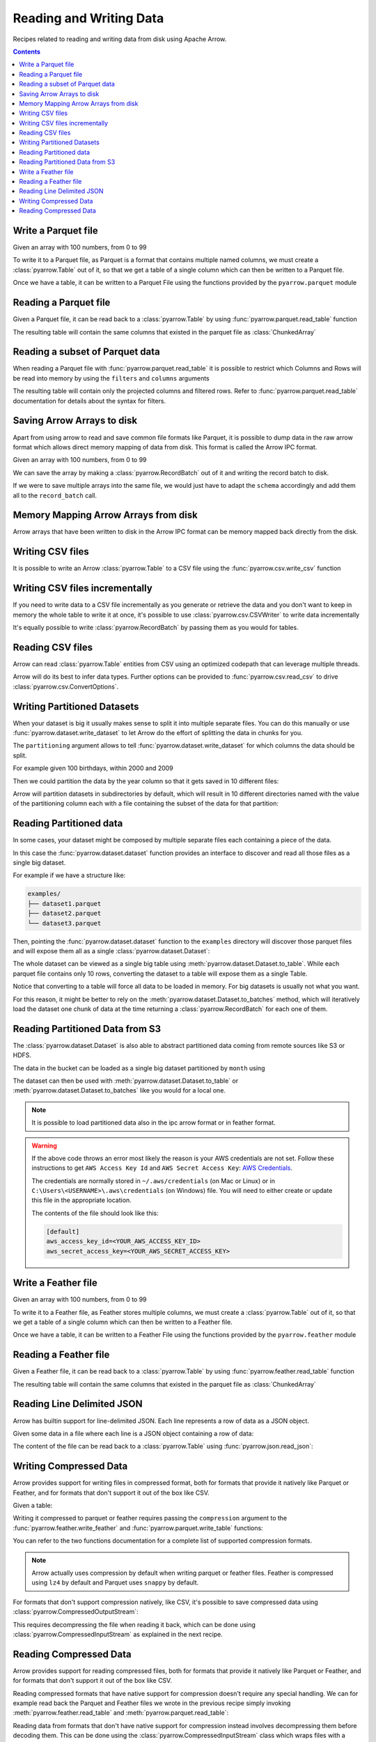 ========================
Reading and Writing Data
========================

Recipes related to reading and writing data from disk using
Apache Arrow.

.. contents::

.. testsetup::

    import pyarrow as pa

Write a Parquet file
====================

Given an array with 100 numbers, from 0 to 99

.. testcode::

    import numpy as np
    import pyarrow as pa

    arr = pa.array(np.arange(100))

    print(f"{arr[0]} .. {arr[-1]}")

.. testoutput::

    0 .. 99

To write it to a Parquet file, 
as Parquet is a format that contains multiple named columns,
we must create a :class:`pyarrow.Table` out of it,
so that we get a table of a single column which can then be
written to a Parquet file. 

.. testcode::

    table = pa.Table.from_arrays([arr], names=["col1"])

Once we have a table, it can be written to a Parquet File 
using the functions provided by the ``pyarrow.parquet`` module

.. testcode::

    import pyarrow.parquet as pq

    pq.write_table(table, "example.parquet", compression=None)

Reading a Parquet file
======================

Given a Parquet file, it can be read back to a :class:`pyarrow.Table`
by using :func:`pyarrow.parquet.read_table` function

.. testcode::

    import pyarrow.parquet as pq

    table = pq.read_table("example.parquet")

The resulting table will contain the same columns that existed in
the parquet file as :class:`ChunkedArray`

.. testcode::

    print(table)

    col1 = table["col1"]
    print(f"{type(col1).__name__} = {col1[0]} .. {col1[-1]}")

.. testoutput::

    pyarrow.Table
    col1: int64
    ChunkedArray = 0 .. 99

Reading a subset of Parquet data
================================

When reading a Parquet file with :func:`pyarrow.parquet.read_table` 
it is possible to restrict which Columns and Rows will be read
into memory by using the ``filters`` and ``columns`` arguments

.. testcode::

    import pyarrow.parquet as pq

    table = pq.read_table("example.parquet", 
                          columns=["col1"],
                          filters=[
                              ("col1", ">", 5),
                              ("col1", "<", 10),
                          ])

The resulting table will contain only the projected columns
and filtered rows. Refer to :func:`pyarrow.parquet.read_table`
documentation for details about the syntax for filters.

.. testcode::

    print(table)

    col1 = table["col1"]
    print(f"{type(col1).__name__} = {col1[0]} .. {col1[-1]}")

.. testoutput::

    pyarrow.Table
    col1: int64
    ChunkedArray = 6 .. 9
    

Saving Arrow Arrays to disk
===========================

Apart from using arrow to read and save common file formats like Parquet,
it is possible to dump data in the raw arrow format which allows 
direct memory mapping of data from disk. This format is called
the Arrow IPC format.

Given an array with 100 numbers, from 0 to 99

.. testcode::

    import numpy as np
    import pyarrow as pa

    arr = pa.array(np.arange(100))

    print(f"{arr[0]} .. {arr[-1]}")

.. testoutput::

    0 .. 99

We can save the array by making a :class:`pyarrow.RecordBatch` out
of it and writing the record batch to disk.

.. testcode::

    schema = pa.schema([
        pa.field('nums', arr.type)
    ])

    with pa.OSFile('arraydata.arrow', 'wb') as sink:
        with pa.ipc.new_file(sink, schema=schema) as writer:
            batch = pa.record_batch([arr], schema=schema)
            writer.write(batch)

If we were to save multiple arrays into the same file,
we would just have to adapt the ``schema`` accordingly and add
them all to the ``record_batch`` call.

Memory Mapping Arrow Arrays from disk
=====================================

Arrow arrays that have been written to disk in the Arrow IPC
format can be memory mapped back directly from the disk.

.. testcode::

    with pa.memory_map('arraydata.arrow', 'r') as source:
        loaded_arrays = pa.ipc.open_file(source).read_all()

.. testcode::

    arr = loaded_arrays[0]
    print(f"{arr[0]} .. {arr[-1]}")

.. testoutput::

    0 .. 99

Writing CSV files
=================

It is possible to write an Arrow :class:`pyarrow.Table` to
a CSV file using the :func:`pyarrow.csv.write_csv` function

.. testcode::

    arr = pa.array(range(100))
    table = pa.Table.from_arrays([arr], names=["col1"])
    
    import pyarrow.csv
    pa.csv.write_csv(table, "table.csv",
                     write_options=pa.csv.WriteOptions(include_header=True))

Writing CSV files incrementally
===============================

If you need to write data to a CSV file incrementally
as you generate or retrieve the data and you don't want to keep
in memory the whole table to write it at once, it's possible to use
:class:`pyarrow.csv.CSVWriter` to write data incrementally

.. testcode::

    schema = pa.schema([("col1", pa.int32())])
    with pa.csv.CSVWriter("table.csv", schema=schema) as writer:
        for chunk in range(10):
            datachunk = range(chunk*10, (chunk+1)*10)
            table = pa.Table.from_arrays([pa.array(datachunk)], schema=schema)
            writer.write(table)

It's equally possible to write :class:`pyarrow.RecordBatch`
by passing them as you would for tables.

Reading CSV files
=================

Arrow can read :class:`pyarrow.Table` entities from CSV using an
optimized codepath that can leverage multiple threads.

.. testcode::

    import pyarrow.csv

    table = pa.csv.read_csv("table.csv")

Arrow will do its best to infer data types.  Further options can be
provided to :func:`pyarrow.csv.read_csv` to drive
:class:`pyarrow.csv.ConvertOptions`.

.. testcode::

    print(table)

    col1 = table["col1"]
    print(f"{type(col1).__name__} = {col1[0]} .. {col1[-1]}")

.. testoutput::

    pyarrow.Table
    col1: int64
    ChunkedArray = 0 .. 99

Writing Partitioned Datasets 
============================

When your dataset is big it usually makes sense to split it into
multiple separate files. You can do this manually or use 
:func:`pyarrow.dataset.write_dataset` to let Arrow do the effort
of splitting the data in chunks for you.

The ``partitioning`` argument allows to tell :func:`pyarrow.dataset.write_dataset`
for which columns the data should be split. 

For example given 100 birthdays, within 2000 and 2009

.. testcode::

    import numpy.random
    data = pa.table({"day": numpy.random.randint(1, 31, size=100), 
                     "month": numpy.random.randint(1, 12, size=100),
                     "year": [2000 + x // 10 for x in range(100)]})

Then we could partition the data by the year column so that it
gets saved in 10 different files:

.. testcode::

    import pyarrow as pa
    import pyarrow.dataset as ds

    ds.write_dataset(data, "./partitioned", format="parquet",
                     partitioning=ds.partitioning(pa.schema([("year", pa.int16())])))

Arrow will partition datasets in subdirectories by default, which will
result in 10 different directories named with the value of the partitioning
column each with a file containing the subset of the data for that partition:

.. testcode::

    from pyarrow import fs

    localfs = fs.LocalFileSystem()
    partitioned_dir_content = localfs.get_file_info(fs.FileSelector("./partitioned", recursive=True))
    files = sorted((f.path for f in partitioned_dir_content if f.type == fs.FileType.File))

    for file in files:
        print(file)

.. testoutput::

    ./partitioned/2000/part-0.parquet
    ./partitioned/2001/part-1.parquet
    ./partitioned/2002/part-2.parquet
    ./partitioned/2003/part-3.parquet
    ./partitioned/2004/part-4.parquet
    ./partitioned/2005/part-6.parquet
    ./partitioned/2006/part-5.parquet
    ./partitioned/2007/part-7.parquet
    ./partitioned/2008/part-8.parquet
    ./partitioned/2009/part-9.parquet

Reading Partitioned data
========================

In some cases, your dataset might be composed by multiple separate
files each containing a piece of the data. 

.. testsetup::

    import pathlib
    import pyarrow.parquet as pq

    examples = pathlib.Path("examples")
    examples.mkdir(exist_ok=True)

    pq.write_table(pa.table({"col1": range(10)}), 
                   examples / "dataset1.parquet", compression=None)
    pq.write_table(pa.table({"col1": range(10, 20)}), 
                   examples / "dataset2.parquet", compression=None)
    pq.write_table(pa.table({"col1": range(20, 30)}), 
                   examples / "dataset3.parquet", compression=None)

In this case the :func:`pyarrow.dataset.dataset` function provides
an interface to discover and read all those files as a single big dataset.

For example if we have a structure like:

.. code-block::

    examples/
    ├── dataset1.parquet
    ├── dataset2.parquet
    └── dataset3.parquet

Then, pointing the :func:`pyarrow.dataset.dataset` function to the ``examples`` directory
will discover those parquet files and will expose them all as a single
:class:`pyarrow.dataset.Dataset`:

.. testcode::

    import pyarrow.dataset as ds

    dataset = ds.dataset("./examples", format="parquet")
    print(dataset.files)

.. testoutput::

    ['./examples/dataset1.parquet', './examples/dataset2.parquet', './examples/dataset3.parquet']

The whole dataset can be viewed as a single big table using
:meth:`pyarrow.dataset.Dataset.to_table`. While each parquet file
contains only 10 rows, converting the dataset to a table will
expose them as a single Table.

.. testcode::

    table = dataset.to_table()
    print(table)

    col1 = table["col1"]
    print(f"{type(col1).__name__} = {col1[0]} .. {col1[-1]}")

.. testoutput::

    pyarrow.Table
    col1: int64
    ChunkedArray = 0 .. 29

Notice that converting to a table will force all data to be loaded 
in memory.  For big datasets is usually not what you want.

For this reason, it might be better to rely on the 
:meth:`pyarrow.dataset.Dataset.to_batches` method, which will
iteratively load the dataset one chunk of data at the time returning a 
:class:`pyarrow.RecordBatch` for each one of them.

.. testcode::

    for record_batch in dataset.to_batches():
        col1 = record_batch.column("col1")
        print(f"{col1._name} = {col1[0]} .. {col1[-1]}")

.. testoutput::

    col1 = 0 .. 9
    col1 = 10 .. 19
    col1 = 20 .. 29

Reading Partitioned Data from S3
================================

The :class:`pyarrow.dataset.Dataset` is also able to abstract
partitioned data coming from remote sources like S3 or HDFS.

.. testcode::

    from pyarrow import fs

    # List content of s3://ursa-labs-taxi-data/2011
    s3 = fs.SubTreeFileSystem(
        "ursa-labs-taxi-data", 
        fs.S3FileSystem(region="us-east-2", anonymous=True)
    )
    for entry in s3.get_file_info(fs.FileSelector("2011", recursive=True)):
        if entry.type == fs.FileType.File:
            print(entry.path)

.. testoutput::

    2011/01/data.parquet
    2011/02/data.parquet
    2011/03/data.parquet
    2011/04/data.parquet
    2011/05/data.parquet
    2011/06/data.parquet
    2011/07/data.parquet
    2011/08/data.parquet
    2011/09/data.parquet
    2011/10/data.parquet
    2011/11/data.parquet
    2011/12/data.parquet

The data in the bucket can be loaded as a single big dataset partitioned
by ``month`` using

.. testcode::

    dataset = ds.dataset("s3://ursa-labs-taxi-data/2011",
                         partitioning=["month"])
    for f in dataset.files[:10]:
        print(f)
    print("...")

.. testoutput::

    ursa-labs-taxi-data/2011/01/data.parquet
    ursa-labs-taxi-data/2011/02/data.parquet
    ursa-labs-taxi-data/2011/03/data.parquet
    ursa-labs-taxi-data/2011/04/data.parquet
    ursa-labs-taxi-data/2011/05/data.parquet
    ursa-labs-taxi-data/2011/06/data.parquet
    ursa-labs-taxi-data/2011/07/data.parquet
    ursa-labs-taxi-data/2011/08/data.parquet
    ursa-labs-taxi-data/2011/09/data.parquet
    ursa-labs-taxi-data/2011/10/data.parquet
    ...

The dataset can then be used with :meth:`pyarrow.dataset.Dataset.to_table`
or :meth:`pyarrow.dataset.Dataset.to_batches` like you would for a local one.

.. note::

    It is possible to load partitioned data also in the ipc arrow
    format or in feather format.

.. warning::

    If the above code throws an error most likely the reason is your
    AWS credentials are not set. Follow these instructions to get
    ``AWS Access Key Id`` and ``AWS Secret Access Key``: 
    `AWS Credentials <https://docs.aws.amazon.com/IAM/latest/UserGuide/id_credentials_access-keys.html>`_.

    The credentials are normally stored in ``~/.aws/credentials`` (on Mac or Linux)
    or in ``C:\Users\<USERNAME>\.aws\credentials`` (on Windows) file. 
    You will need to either create or update this file in the appropriate location.

    The contents of the file should look like this:

    .. code-block:: bash 

        [default]
        aws_access_key_id=<YOUR_AWS_ACCESS_KEY_ID>
        aws_secret_access_key=<YOUR_AWS_SECRET_ACCESS_KEY>



Write a Feather file
====================

.. testsetup::

    import numpy as np
    import pyarrow as pa

    arr = pa.array(np.arange(100))

Given an array with 100 numbers, from 0 to 99

.. testcode::

    import numpy as np
    import pyarrow as pa

    arr = pa.array(np.arange(100))

    print(f"{arr[0]} .. {arr[-1]}")

.. testoutput::

    0 .. 99

To write it to a Feather file, as Feather stores multiple columns,
we must create a :class:`pyarrow.Table` out of it,
so that we get a table of a single column which can then be
written to a Feather file. 

.. testcode::

    table = pa.Table.from_arrays([arr], names=["col1"])

Once we have a table, it can be written to a Feather File 
using the functions provided by the ``pyarrow.feather`` module

.. testcode::

    import pyarrow.feather as ft
    
    ft.write_feather(table, 'example.feather')

Reading a Feather file
======================

Given a Feather file, it can be read back to a :class:`pyarrow.Table`
by using :func:`pyarrow.feather.read_table` function

.. testcode::

    import pyarrow.feather as ft

    table = ft.read_table("example.feather")

The resulting table will contain the same columns that existed in
the parquet file as :class:`ChunkedArray`

.. testcode::

    print(table)

    col1 = table["col1"]
    print(f"{type(col1).__name__} = {col1[0]} .. {col1[-1]}")

.. testoutput::

    pyarrow.Table
    col1: int64
    ChunkedArray = 0 .. 99

Reading Line Delimited JSON
===========================

Arrow has builtin support for line-delimited JSON.
Each line represents a row of data as a JSON object.

Given some data in a file where each line is a JSON object
containing a row of data:

.. testcode::

    import tempfile

    with tempfile.NamedTemporaryFile(delete=False, mode="w+") as f:
        f.write('{"a": 1, "b": 2.0, "c": 1}\n')
        f.write('{"a": 3, "b": 3.0, "c": 2}\n')
        f.write('{"a": 5, "b": 4.0, "c": 3}\n')
        f.write('{"a": 7, "b": 5.0, "c": 4}\n')

The content of the file can be read back to a :class:`pyarrow.Table` using
:func:`pyarrow.json.read_json`:

.. testcode::

    import pyarrow as pa
    import pyarrow.json

    table = pa.json.read_json(f.name)

.. testcode::

    print(table.to_pydict())

.. testoutput::

    {'a': [1, 3, 5, 7], 'b': [2.0, 3.0, 4.0, 5.0], 'c': [1, 2, 3, 4]}

Writing Compressed Data
=======================

Arrow provides support for writing files in compressed format,
both for formats that provide it natively like Parquet or Feather,
and for formats that don't support it out of the box like CSV.

Given a table:

.. testcode::

    table = pa.table([
        pa.array([1, 2, 3, 4, 5])
    ], names=["numbers"])

Writing it compressed to parquet or feather requires passing the
``compression`` argument to the :func:`pyarrow.feather.write_feather` and
:func:`pyarrow.parquet.write_table` functions:

.. testcode::

    pa.feather.write_feather(table, "compressed.feather",
                             compression="lz4")
    pa.parquet.write_table(table, "compressed.parquet",
                           compression="lz4")

You can refer to the two functions documentation for a complete
list of supported compression formats.

.. note::

    Arrow actually uses compression by default when writing
    parquet or feather files. Feather is compressed using ``lz4``
    by default and Parquet uses ``snappy`` by default.

For formats that don't support compression natively, like CSV,
it's possible to save compressed data using
:class:`pyarrow.CompressedOutputStream`:

.. testcode::

    with pa.CompressedOutputStream("compressed.csv.gz", "gzip") as out:
        pa.csv.write_csv(table, out)

This requires decompressing the file when reading it back,
which can be done using :class:`pyarrow.CompressedInputStream`
as explained in the next recipe.

Reading Compressed Data
=======================

Arrow provides support for reading compressed files,
both for formats that provide it natively like Parquet or Feather,
and for formats that don't support it out of the box like CSV.

Reading compressed formats that have native support for compression
doesn't require any special handling. We can for example read back
the Parquet and Feather files we wrote in the previous recipe
simply invoking :meth:`pyarrow.feather.read_table` and
:meth:`pyarrow.parquet.read_table`:

.. testcode::

    table_feather = pa.feather.read_table("compressed.feather")
    print(table_feather)

.. testoutput::

    pyarrow.Table
    numbers: int64

.. testcode::

    table_parquet = pa.parquet.read_table("compressed.parquet")
    print(table_parquet)

.. testoutput::

    pyarrow.Table
    numbers: int64

Reading data from formats that don't have native support for
compression instead involves decompressing them before decoding them.
This can be done using the :class:`pyarrow.CompressedInputStream` class
which wraps files with a decompress operation before the result is
provided to the actual read function.

For example to read a compressed CSV file:

.. testcode::

    with pa.CompressedInputStream(pa.OSFile("compressed.csv.gz"), "gzip") as input:
        table_csv = pa.csv.read_csv(input)
        print(table_csv)

.. testoutput::

    pyarrow.Table
    numbers: int64

.. note::

    In the case of CSV, arrow is actually smart enough to try detecting
    compressed files using the file extension. So if your file is named
    ``*.gz`` or ``*.bz2`` the :meth:`pyarrow.csv.read_csv` function will
    try to decompress it accordingly

.. testcode::

    table_csv2 = pa.csv.read_csv("compressed.csv.gz")
    print(table_csv2)

.. testoutput::

    pyarrow.Table
    numbers: int64
